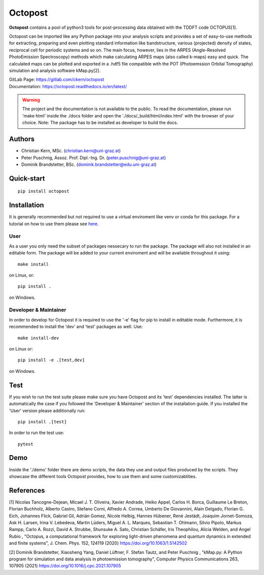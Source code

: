 ============
Octopost
============

**Octopost** contains a pool of python3 tools for post-processing data obtained with the TDDFT code OCTOPUS[1].

Octopost can be imported like any Python package into your analysis scripts
and provides a set of easy-to-use methods for extracting, preparing and even
plotting standard information like bandstructure, various (projected) density
of states, reciprocal cell for periodic systems and so on. The main focus,
however, lies in the ARPES (Angle-Resolved PhotoEmission Spectroscopy) methods
which make calculating ARPES maps (also called k-maps) easy and quick. The
calculated maps can be plotted and exported in a .hdf5 file compatible with
the POT (Photoemssion Orbital Tomography) simulation and analysis software
kMap.py[2].

| GitLab Page: https://gitlab.com/ckern/octopost
| Documentation: https://octopost.readthedocs.io/en/latest/

.. warning::
   The project and the documentation is not available to the public. To read the documentation, please run 'make html' inside the ./docs folder and open the './docs/_build/html/index.html' with the browser of your choice.
   Note: The package has to be installed as developer to build the docs.

Authors
===============
- Christian Kern, MSc. (christian.kern@uni-graz.at)
- Peter Puschnig, Assoz. Prof. Dipl.-Ing. Dr. (peter.puschnig@uni-graz.at)
- Dominik Brandstetter, BSc. (dominik.brandstetter@edu.uni-graz.at)

Quick-start
===============
::

   pip install octopost

Installation
===============

It is generally recommended but not required to use a virtual enviroment like
venv or conda for this package. For a tutorial on how to use them please see `here <https://realpython.com/python-virtual-environments-a-primer/>`_.

User
----

As a user you only need the subset of packages nessecary to run the package.
The package will also not installed in an editable form. The package will be
added to your current enviroment and will be available throughout it using::

   make install

on Linux, or::

   pip install .

on Windows.

Developer & Maintainer
----------------------

In order to develop for Octopost it is required to use the '-e' flag for pip
to install in editable mode. Furthermore, it is recommended to install the 'dev' and 'test' packages as well. Use::

   make install-dev

on Linux or::

   pip install -e .[test,dev]

on Windows.


Test
=====

If you wish to run the test suite please make sure you have Octopost and its
'test' dependencies installed. The latter is automatically the case if you followed the 'Developer & Maintainer' section of the installation guide. If you installed the 'User' version please additionally run::

   pip install .[test]

In order to run the test use::

   pytest

Demo
=====

Inside the './demo' folder there are demo scripts, the data they use and output
files produced by the scripts. They showcase the different tools Octopost provides, how to use them and some customizablities.

References
===============
[1] Nicolas Tancogne-Dejean, Micael J. T. Oliveira, Xavier Andrade, Heiko Appel, Carlos H. Borca, Guillaume Le Breton, Florian Buchholz, Alberto Castro, Stefano Corni, Alfredo A. Correa, Umberto De Giovannini, Alain Delgado, Florian G. Eich, Johannes Flick, Gabriel Gil, Adrián Gomez, Nicole Helbig, Hannes Hübener, René Jestädt, Joaquim Jornet-Somoza, Ask H. Larsen, Irina V. Lebedeva, Martin Lüders, Miguel A. L. Marques, Sebastian T. Ohlmann, Silvio Pipolo, Markus Rampp, Carlo A. Rozzi, David A. Strubbe, Shunsuke A. Sato, Christian Schäfer, Iris Theophilou, Alicia Welden, and Angel Rubio , "Octopus, a computational framework for exploring light-driven phenomena and quantum dynamics in extended and finite systems", J. Chem. Phys. 152, 124119 (2020) https://doi.org/10.1063/1.5142502

[2] Dominik Brandstetter, Xiaosheng Yang, Daniel Lüftner, F. Stefan Tautz, and Peter Puschnig , "kMap.py: A Python program for simulation and data analysis in photoemission tomography", Computer Physics Communications 263, 107905 (2021) https://doi.org/10.1016/j.cpc.2021.107905